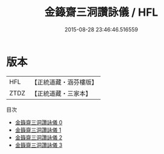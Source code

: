 #+TITLE: 金籙齋三洞讚詠儀 / HFL

#+DATE: 2015-08-28 23:46:46.516559
* 版本
 |       HFL|【正統道藏・涵芬樓版】|
 |      ZTDZ|【正統道藏・三家本】|
目次
 - [[file:KR5a0322_000.txt][金籙齋三洞讚詠儀 0]]
 - [[file:KR5a0322_001.txt][金籙齋三洞讚詠儀 1]]
 - [[file:KR5a0322_002.txt][金籙齋三洞讚詠儀 2]]
 - [[file:KR5a0322_003.txt][金籙齋三洞讚詠儀 3]]
